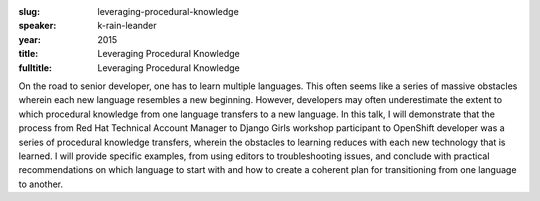 :slug: leveraging-procedural-knowledge
:speaker: k-rain-leander
:year: 2015
:title: Leveraging Procedural Knowledge
:fulltitle: Leveraging Procedural Knowledge

On the road to senior developer, one has to learn multiple languages. This often seems like a series of massive obstacles wherein each new language resembles a new beginning. However, developers may often underestimate the extent to which procedural knowledge from one language transfers to a new language. In this talk, I will demonstrate that the process from Red Hat Technical Account Manager to Django Girls workshop participant to OpenShift developer was a series of procedural knowledge transfers, wherein the obstacles to learning reduces with each new technology that is learned. I will provide specific examples, from using editors to troubleshooting issues, and conclude with practical recommendations on which language to start with and how to create a coherent plan for transitioning from one language to another.
